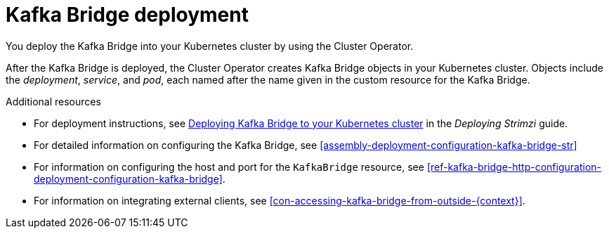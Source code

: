 // Module included in the following assemblies:
//
// assembly-kafka-bridge-overview.adoc

[id='con-deployment-kafka-bridge-{context}']

= Kafka Bridge deployment

You deploy the Kafka Bridge into your Kubernetes cluster by using the Cluster Operator.

After the Kafka Bridge is deployed, the Cluster Operator creates Kafka Bridge objects in your Kubernetes cluster.
Objects include the _deployment_, _service_, and _pod_, each named after the name given in the custom resource for the Kafka Bridge.

.Additional resources

* For deployment instructions, see link:{BookURLDeploying}#deploying-kafka-bridge-str[Deploying Kafka Bridge to your Kubernetes cluster^] in the _Deploying Strimzi_ guide.
* For detailed information on configuring the Kafka Bridge, see xref:assembly-deployment-configuration-kafka-bridge-str[]
* For information on configuring the host and port for the `KafkaBridge` resource, see xref:ref-kafka-bridge-http-configuration-deployment-configuration-kafka-bridge[].
* For information on integrating external clients, see xref:con-accessing-kafka-bridge-from-outside-{context}[].
